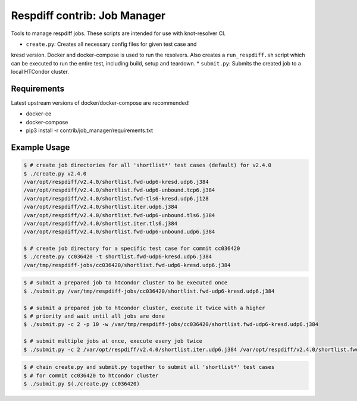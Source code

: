 Respdiff contrib: Job Manager
=============================

Tools to manage respdiff jobs. These scripts are intended for use with
knot-resolver CI.

* ``create.py``: Creates all necessary config files for given test case and
kresd version. Docker and docker-compose is used to run the resolvers. Also
creates a ``run_respdiff.sh`` script which can be executed to run the entire
test, including build, setup and teardown.
* ``submit.py``: Submits the created job to a local HTCondor cluster.


Requirements
------------

Latest upstream versions of docker/docker-compose are recommended!

* docker-ce
* docker-compose
* pip3 install -r contrib/job_manager/requirements.txt


Example Usage
-------------

.. code-block:: console

   $ # create job directories for all 'shortlist*' test cases (default) for v2.4.0
   $ ./create.py v2.4.0
   /var/opt/respdiff/v2.4.0/shortlist.fwd-udp6-kresd.udp6.j384
   /var/opt/respdiff/v2.4.0/shortlist.fwd-udp6-unbound.tcp6.j384
   /var/opt/respdiff/v2.4.0/shortlist.fwd-tls6-kresd.udp6.j128
   /var/opt/respdiff/v2.4.0/shortlist.iter.udp6.j384
   /var/opt/respdiff/v2.4.0/shortlist.fwd-udp6-unbound.tls6.j384
   /var/opt/respdiff/v2.4.0/shortlist.iter.tls6.j384
   /var/opt/respdiff/v2.4.0/shortlist.fwd-udp6-unbound.udp6.j384

   $ # create job directory for a specific test case for commit cc036420
   $ ./create.py cc036420 -t shortlist.fwd-udp6-kresd.udp6.j384
   /var/tmp/respdiff-jobs/cc036420/shortlist.fwd-udp6-kresd.udp6.j384

.. code-block:: console

   $ # submit a prepared job to htcondor cluster to be executed once
   $ ./submit.py /var/tmp/respdiff-jobs/cc036420/shortlist.fwd-udp6-kresd.udp6.j384

   $ # submit a prepared job to htcondor cluster, execute it twice with a higher
   $ # priority and wait until all jobs are done
   $ ./submit.py -c 2 -p 10 -w /var/tmp/respdiff-jobs/cc036420/shortlist.fwd-udp6-kresd.udp6.j384

   $ # submit multiple jobs at once, execute every job twice
   $ ./submit.py -c 2 /var/opt/respdiff/v2.4.0/shortlist.iter.udp6.j384 /var/opt/respdiff/v2.4.0/shortlist.fwd-udp6-unbound.udp6.j384

.. code-block:: console

   $ # chain create.py and submit.py together to submit all 'shortlist*' test cases
   $ # for commit cc036420 to htcondor cluster
   $ ./submit.py $(./create.py cc036420)
